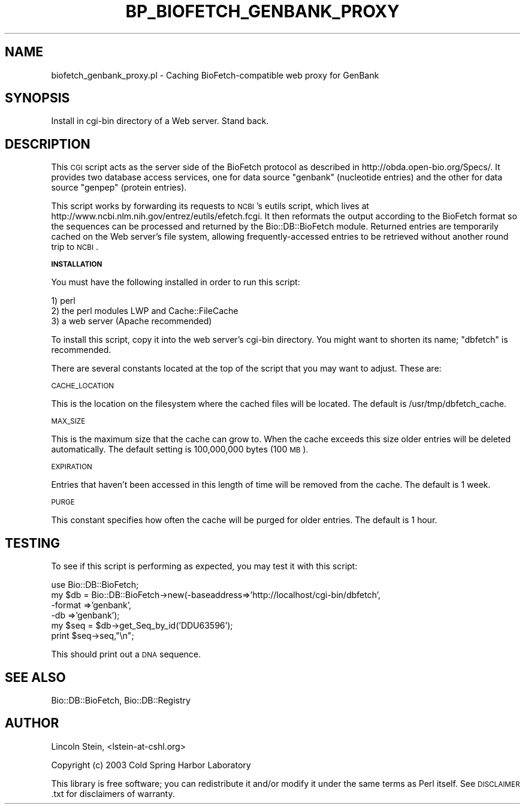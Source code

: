 .\" Automatically generated by Pod::Man v1.37, Pod::Parser v1.32
.\"
.\" Standard preamble:
.\" ========================================================================
.de Sh \" Subsection heading
.br
.if t .Sp
.ne 5
.PP
\fB\\$1\fR
.PP
..
.de Sp \" Vertical space (when we can't use .PP)
.if t .sp .5v
.if n .sp
..
.de Vb \" Begin verbatim text
.ft CW
.nf
.ne \\$1
..
.de Ve \" End verbatim text
.ft R
.fi
..
.\" Set up some character translations and predefined strings.  \*(-- will
.\" give an unbreakable dash, \*(PI will give pi, \*(L" will give a left
.\" double quote, and \*(R" will give a right double quote.  | will give a
.\" real vertical bar.  \*(C+ will give a nicer C++.  Capital omega is used to
.\" do unbreakable dashes and therefore won't be available.  \*(C` and \*(C'
.\" expand to `' in nroff, nothing in troff, for use with C<>.
.tr \(*W-|\(bv\*(Tr
.ds C+ C\v'-.1v'\h'-1p'\s-2+\h'-1p'+\s0\v'.1v'\h'-1p'
.ie n \{\
.    ds -- \(*W-
.    ds PI pi
.    if (\n(.H=4u)&(1m=24u) .ds -- \(*W\h'-12u'\(*W\h'-12u'-\" diablo 10 pitch
.    if (\n(.H=4u)&(1m=20u) .ds -- \(*W\h'-12u'\(*W\h'-8u'-\"  diablo 12 pitch
.    ds L" ""
.    ds R" ""
.    ds C` ""
.    ds C' ""
'br\}
.el\{\
.    ds -- \|\(em\|
.    ds PI \(*p
.    ds L" ``
.    ds R" ''
'br\}
.\"
.\" If the F register is turned on, we'll generate index entries on stderr for
.\" titles (.TH), headers (.SH), subsections (.Sh), items (.Ip), and index
.\" entries marked with X<> in POD.  Of course, you'll have to process the
.\" output yourself in some meaningful fashion.
.if \nF \{\
.    de IX
.    tm Index:\\$1\t\\n%\t"\\$2"
..
.    nr % 0
.    rr F
.\}
.\"
.\" For nroff, turn off justification.  Always turn off hyphenation; it makes
.\" way too many mistakes in technical documents.
.hy 0
.if n .na
.\"
.\" Accent mark definitions (@(#)ms.acc 1.5 88/02/08 SMI; from UCB 4.2).
.\" Fear.  Run.  Save yourself.  No user-serviceable parts.
.    \" fudge factors for nroff and troff
.if n \{\
.    ds #H 0
.    ds #V .8m
.    ds #F .3m
.    ds #[ \f1
.    ds #] \fP
.\}
.if t \{\
.    ds #H ((1u-(\\\\n(.fu%2u))*.13m)
.    ds #V .6m
.    ds #F 0
.    ds #[ \&
.    ds #] \&
.\}
.    \" simple accents for nroff and troff
.if n \{\
.    ds ' \&
.    ds ` \&
.    ds ^ \&
.    ds , \&
.    ds ~ ~
.    ds /
.\}
.if t \{\
.    ds ' \\k:\h'-(\\n(.wu*8/10-\*(#H)'\'\h"|\\n:u"
.    ds ` \\k:\h'-(\\n(.wu*8/10-\*(#H)'\`\h'|\\n:u'
.    ds ^ \\k:\h'-(\\n(.wu*10/11-\*(#H)'^\h'|\\n:u'
.    ds , \\k:\h'-(\\n(.wu*8/10)',\h'|\\n:u'
.    ds ~ \\k:\h'-(\\n(.wu-\*(#H-.1m)'~\h'|\\n:u'
.    ds / \\k:\h'-(\\n(.wu*8/10-\*(#H)'\z\(sl\h'|\\n:u'
.\}
.    \" troff and (daisy-wheel) nroff accents
.ds : \\k:\h'-(\\n(.wu*8/10-\*(#H+.1m+\*(#F)'\v'-\*(#V'\z.\h'.2m+\*(#F'.\h'|\\n:u'\v'\*(#V'
.ds 8 \h'\*(#H'\(*b\h'-\*(#H'
.ds o \\k:\h'-(\\n(.wu+\w'\(de'u-\*(#H)/2u'\v'-.3n'\*(#[\z\(de\v'.3n'\h'|\\n:u'\*(#]
.ds d- \h'\*(#H'\(pd\h'-\w'~'u'\v'-.25m'\f2\(hy\fP\v'.25m'\h'-\*(#H'
.ds D- D\\k:\h'-\w'D'u'\v'-.11m'\z\(hy\v'.11m'\h'|\\n:u'
.ds th \*(#[\v'.3m'\s+1I\s-1\v'-.3m'\h'-(\w'I'u*2/3)'\s-1o\s+1\*(#]
.ds Th \*(#[\s+2I\s-2\h'-\w'I'u*3/5'\v'-.3m'o\v'.3m'\*(#]
.ds ae a\h'-(\w'a'u*4/10)'e
.ds Ae A\h'-(\w'A'u*4/10)'E
.    \" corrections for vroff
.if v .ds ~ \\k:\h'-(\\n(.wu*9/10-\*(#H)'\s-2\u~\d\s+2\h'|\\n:u'
.if v .ds ^ \\k:\h'-(\\n(.wu*10/11-\*(#H)'\v'-.4m'^\v'.4m'\h'|\\n:u'
.    \" for low resolution devices (crt and lpr)
.if \n(.H>23 .if \n(.V>19 \
\{\
.    ds : e
.    ds 8 ss
.    ds o a
.    ds d- d\h'-1'\(ga
.    ds D- D\h'-1'\(hy
.    ds th \o'bp'
.    ds Th \o'LP'
.    ds ae ae
.    ds Ae AE
.\}
.rm #[ #] #H #V #F C
.\" ========================================================================
.\"
.IX Title "BP_BIOFETCH_GENBANK_PROXY 1"
.TH BP_BIOFETCH_GENBANK_PROXY 1 "2008-07-07" "perl v5.8.8" "User Contributed Perl Documentation"
.SH "NAME"
biofetch_genbank_proxy.pl \- Caching BioFetch\-compatible web proxy for GenBank
.SH "SYNOPSIS"
.IX Header "SYNOPSIS"
.Vb 1
\&  Install in cgi-bin directory of a Web server.  Stand back.
.Ve
.SH "DESCRIPTION"
.IX Header "DESCRIPTION"
This \s-1CGI\s0 script acts as the server side of the BioFetch protocol as
described in http://obda.open\-bio.org/Specs/.  It provides two
database access services, one for data source \*(L"genbank\*(R" (nucleotide
entries) and the other for data source \*(L"genpep\*(R" (protein entries).
.PP
This script works by forwarding its requests to \s-1NCBI\s0's eutils script,
which lives at http://www.ncbi.nlm.nih.gov/entrez/eutils/efetch.fcgi.
It then reformats the output according to the BioFetch format so the
sequences can be processed and returned by the Bio::DB::BioFetch
module.  Returned entries are temporarily cached on the Web server's
file system, allowing frequently-accessed entries to be retrieved
without another round trip to \s-1NCBI\s0.
.Sh "\s-1INSTALLATION\s0"
.IX Subsection "INSTALLATION"
You must have the following installed in order to run this script:
.PP
.Vb 3
\&   1) perl
\&   2) the perl modules LWP and Cache::FileCache
\&   3) a web server (Apache recommended)
.Ve
.PP
To install this script, copy it into the web server's cgi-bin
directory.  You might want to shorten its name; \*(L"dbfetch\*(R" is
recommended.
.PP
There are several constants located at the top of the script that you
may want to adjust.  These are:
.PP
\&\s-1CACHE_LOCATION\s0
.PP
This is the location on the filesystem where the cached files will be
located.  The default is /usr/tmp/dbfetch_cache.
.PP
\&\s-1MAX_SIZE\s0
.PP
This is the maximum size that the cache can grow to.  When the cache
exceeds this size older entries will be deleted automatically.  The
default setting is 100,000,000 bytes (100 \s-1MB\s0).
.PP
\&\s-1EXPIRATION\s0
.PP
Entries that haven't been accessed in this length of time will be
removed from the cache.  The default is 1 week.
.PP
\&\s-1PURGE\s0
.PP
This constant specifies how often the cache will be purged for older
entries.  The default is 1 hour.
.SH "TESTING"
.IX Header "TESTING"
To see if this script is performing as expected, you may test it with
this script:
.PP
.Vb 6
\& use Bio::DB::BioFetch;
\& my $db = Bio::DB::BioFetch->new(-baseaddress=>'http://localhost/cgi-bin/dbfetch',
\&                                 -format     =>'genbank',
\&                                 -db         =>'genbank');
\& my $seq = $db->get_Seq_by_id('DDU63596');
\& print $seq->seq,"\en";
.Ve
.PP
This should print out a \s-1DNA\s0 sequence.
.SH "SEE ALSO"
.IX Header "SEE ALSO"
Bio::DB::BioFetch, Bio::DB::Registry
.SH "AUTHOR"
.IX Header "AUTHOR"
Lincoln Stein, <lstein\-at\-cshl.org>
.PP
Copyright (c) 2003 Cold Spring Harbor Laboratory
.PP
This library is free software; you can redistribute it and/or modify
it under the same terms as Perl itself.  See \s-1DISCLAIMER\s0.txt for
disclaimers of warranty.
